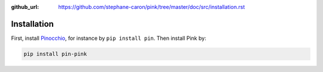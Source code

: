 :github_url: https://github.com/stephane-caron/pink/tree/master/doc/src/installation.rst

************
Installation
************

First, install `Pinocchio <https://github.com/stack-of-tasks/pinocchio>`_, for instance by ``pip install pin``. Then install Pink by:

.. code:: bash

    pip install pin-pink
